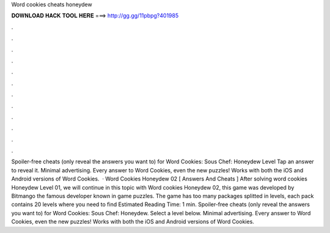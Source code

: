 Word cookies cheats honeydew

𝐃𝐎𝐖𝐍𝐋𝐎𝐀𝐃 𝐇𝐀𝐂𝐊 𝐓𝐎𝐎𝐋 𝐇𝐄𝐑𝐄 ===> http://gg.gg/11pbpg?401985

.

.

.

.

.

.

.

.

.

.

.

.

Spoiler-free cheats (only reveal the answers you want to) for Word Cookies: Sous Chef: Honeydew Level Tap an answer to reveal it. Minimal advertising. Every answer to Word Cookies, even the new puzzles! Works with both the iOS and Android versions of Word Cookies.  · Word Cookies Honeydew 02 [ Answers And Cheats ] After solving word cookies Honeydew Level 01, we will continue in this topic with Word cookies Honeydew 02, this game was developed by Bitmango the famous developer known in game puzzles. The game has too many packages splitted in levels, each pack contains 20 levels where you need to find Estimated Reading Time: 1 min. Spoiler-free cheats (only reveal the answers you want to) for Word Cookies: Sous Chef: Honeydew. Select a level below. Minimal advertising. Every answer to Word Cookies, even the new puzzles! Works with both the iOS and Android versions of Word Cookies.